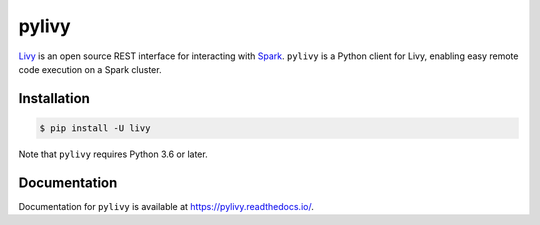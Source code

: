 pylivy
======

.. image:: https://travis-ci.org/acroz/pylivy.svg?branch=master
    :target: https://travis-ci.org/acroz/pylivy

.. image:: https://badge.fury.io/py/livy.svg
    :target: https://pypi.org/project/livy/

.. image:: https://img.shields.io/pypi/pyversions/livy.svg
    :target: https://pypi.org/project/livy/

`Livy <https://livy.incubator.apache.org/>`_ is an open source REST interface
for interacting with `Spark <http://spark.apache.org/>`_. ``pylivy`` is a
Python client for Livy, enabling easy remote code execution on a Spark cluster.

Installation
------------

.. code:: bash

    $ pip install -U livy

Note that ``pylivy`` requires Python 3.6 or later.

Documentation
-------------

Documentation for ``pylivy`` is available at https://pylivy.readthedocs.io/.
